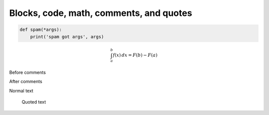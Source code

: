 Blocks, code, math, comments, and quotes
#####################################################################

.. code:: python
    
    def spam(*args):
        print('spam got args', args)


.. math::
    
    \int_a^b f(x)\,dx = F(b) - F(a)


Before comments

.. Everything here will be commented

    And this as well

    .. code:: python

        def even_this_code_sample():
            pass # Will be commented

After comments


Normal text

    Quoted text
